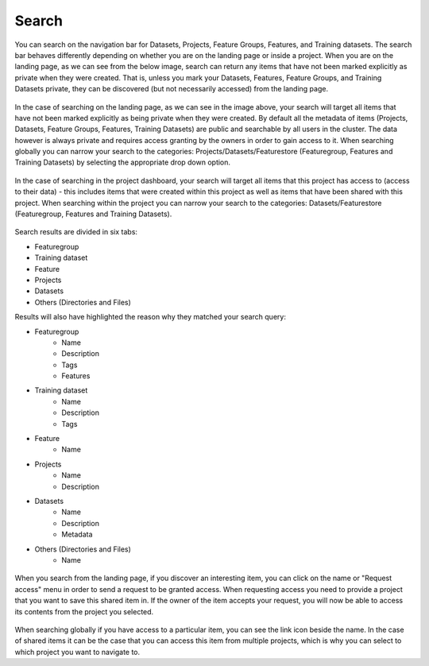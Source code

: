 Search
========================

You can search on the navigation bar for Datasets, Projects, Feature Groups, Features, and Training datasets.
The search bar behaves differently depending on whether you are on the landing page or inside a project. When you are on the landing page, as we can see from the below image, search can return any items that have not been marked explicitly as private when they were created. That is, unless you mark your Datasets, Features, Feature Groups, and Training Datasets private, they can be discovered (but not necessarily accessed) from the landing page.

.. figure:: ../../imgs/search/global_search.png
    :alt: Global Search
    :scale: 30%
    :figclass: align-center

In the case of searching on the landing page, as we can see in the image above, your search will target all items that have not been marked explicitly as being private when they were created. By default all the metadata of items (Projects, Datasets, Feature Groups, Features, Training Datasets) are public and searchable by all users in the cluster. The data however is always private and requires access granting by the owners in order to gain access to it. When searching globally you can narrow your search to the categories: Projects/Datasets/Featurestore (Featuregroup, Features and Training Datasets) by selecting the appropriate drop down option.

.. figure:: ../../imgs/search/project_search.png
    :alt: Project Search
    :scale: 30%
    :align: center
    :figclass: align-center

In the case of searching in the project dashboard, your search will target all items that this project has access to (access to their data) - this includes items that were created within this project as well as items that have been shared with this project. When searching within the project you can narrow your search to the categories: Datasets/Featurestore (Featuregroup, Features and Training Datasets).

.. figure:: ../../imgs/search/global_search_results.png
    :alt: Global Search Results
    :scale: 30%
    :figclass: align-center

Search results are divided in six tabs:

* Featuregroup

* Training dataset

* Feature 

* Projects

* Datasets

* Others (Directories and Files) 

Results will also have highlighted the reason why they matched your search query:

* Featuregroup
	* Name
	* Description
	* Tags
	* Features
* Training dataset
	* Name
	* Description
	* Tags
* Feature 
	* Name
* Projects
    * Name
    * Description
* Datasets
    * Name
    * Description
    * Metadata
* Others (Directories and Files) 
	* Name

.. figure:: ../../imgs/search/global_search_request.png
    :alt: Request access to data
    :scale: 30%
    :align: center
    :figclass: align-center

When you search from the landing page, if you discover an interesting item, you can click on the name or "Request access" menu in order to send a request to be granted access. When requesting access you need to provide a project that you want to save this shared item in. If the owner of the item accepts your request, you will now be able to access its contents from the project you selected.

.. figure:: ../../imgs/search/global_search_goto.png
    :alt: Go to location
    :scale: 30%
    :align: center
    :figclass: align-center

When searching globally if you have access to a particular item, you can see the link icon beside the name. In the case of shared items it can be the case that you can access this item from multiple projects, which is why you can select to which project you want to navigate to.
  